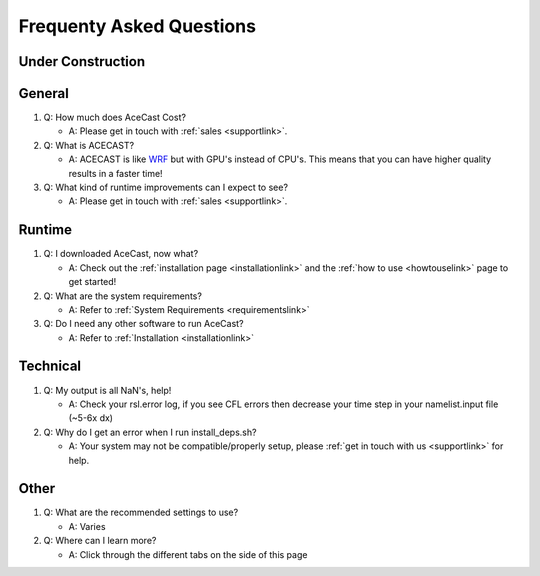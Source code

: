 Frequenty Asked Questions
=========================

Under Construction
------------------

General
-------
#. Q: How much does AceCast Cost? 

   * A: Please get in touch with :ref:`sales <supportlink>`.

#. Q: What is ACECAST?
    
   * A: ACECAST is like `WRF <https://www.mmm.ucar.edu/weather-research-and-forecasting-model>`_ but with GPU's instead of CPU's. This means that you can have higher quality results in a faster time!

#. Q: What kind of runtime improvements can I expect to see?

   * A: Please get in touch with :ref:`sales <supportlink>`.


Runtime
-------

#. Q: I downloaded AceCast, now what?

   * A: Check out the :ref:`installation page <installationlink>` and the :ref:`how to use <howtouselink>` page to get started!

#. Q: What are the system requirements?

   * A: Refer to :ref:`System Requirements <requirementslink>`

#. Q: Do I need any other software to run AceCast?

   * A: Refer to :ref:`Installation <installationlink>`


Technical
---------

#. Q: My output is all NaN's, help!

   * A: Check your rsl.error log, if you see CFL errors then decrease your time step in your namelist.input file (~5-6x dx)

#. Q: Why do I get an error when I run install_deps.sh?

   * A: Your system may not be compatible/properly setup, please :ref:`get in touch with us <supportlink>` for help.



Other
-----
#. Q: What are the recommended settings to use?

   * A: Varies

#. Q: Where can I learn more?

   * A: Click through the different tabs on the side of this page



